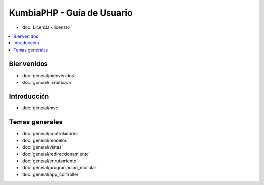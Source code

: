 ###########################
KumbiaPHP - Guía de Usuario
###########################

- :doc:`Licencia <license>`

.. contents::
   :local:
   :depth: 2

***********
Bienvenidos
***********

- :doc:`general/bienvenidos`
- :doc:`general/instalacion`

************
Introducción
************

- :doc:`general/mvc`

***************
Temas generales
***************

- :doc:`general/controladores`
- :doc:`general/modelos`
- :doc:`general/vistas`
- :doc:`general/redireccionamiento`
- :doc:`general/enrutamiento`
- :doc:`general/programacion_modular`
- :doc:`general/app_controller`


